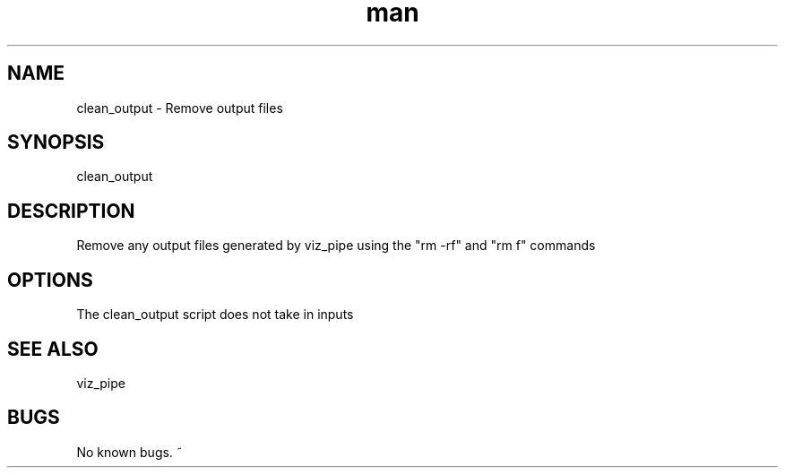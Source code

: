.\"  Man page for clean_output
.TH man (1) "11 November 2020" "1.0" "clean_output  man page"
.SH NAME
clean_output  \- Remove output files
.SH SYNOPSIS
clean_output
.SH DESCRIPTION
Remove any output files generated by viz_pipe using the "rm -rf" and "rm f" commands
.SH OPTIONS
The clean_output script does not take in inputs
.SH SEE ALSO
viz_pipe
.SH BUGS
No known bugs.
~

